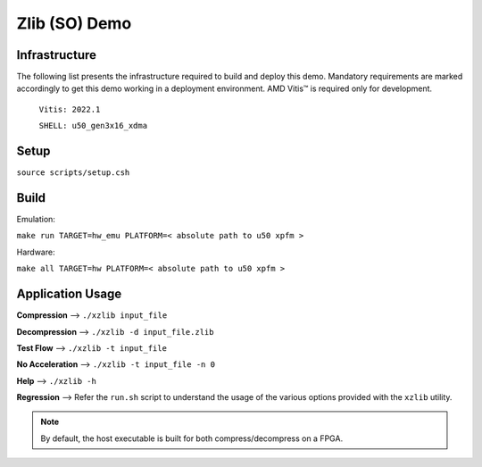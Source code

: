 .. Copyright © 2019–2024 Advanced Micro Devices, Inc

.. `Terms and Conditions <https://www.amd.com/en/corporate/copyright>`_.

====================
Zlib (SO) Demo
====================

Infrastructure
--------------

The following list presents the infrastructure required to build and deploy this demo. Mandatory requirements are marked accordingly to get this demo working in a
deployment environment. AMD Vitis™ is required only for development.

    ``Vitis: 2022.1``
    
    ``SHELL: u50_gen3x16_xdma``

Setup
-----

``source scripts/setup.csh``

Build
-----

Emulation:

``make run TARGET=hw_emu PLATFORM=< absolute path to u50 xpfm >``

Hardware:

``make all TARGET=hw PLATFORM=< absolute path to u50 xpfm >``
    
Application Usage
-----------------

**Compression**     -->  ``./xzlib input_file``

**Decompression**   -->  ``./xzlib -d input_file.zlib``

**Test Flow**       -->  ``./xzlib -t input_file`` 

**No Acceleration** -->  ``./xzlib -t input_file -n 0`` 

**Help**           -->  ``./xzlib -h``

**Regression**     --> Refer the ``run.sh`` script to understand the usage of the various options provided with the ``xzlib`` utility. 

.. note:: By default, the host executable is built for both compress/decompress on a FPGA.
